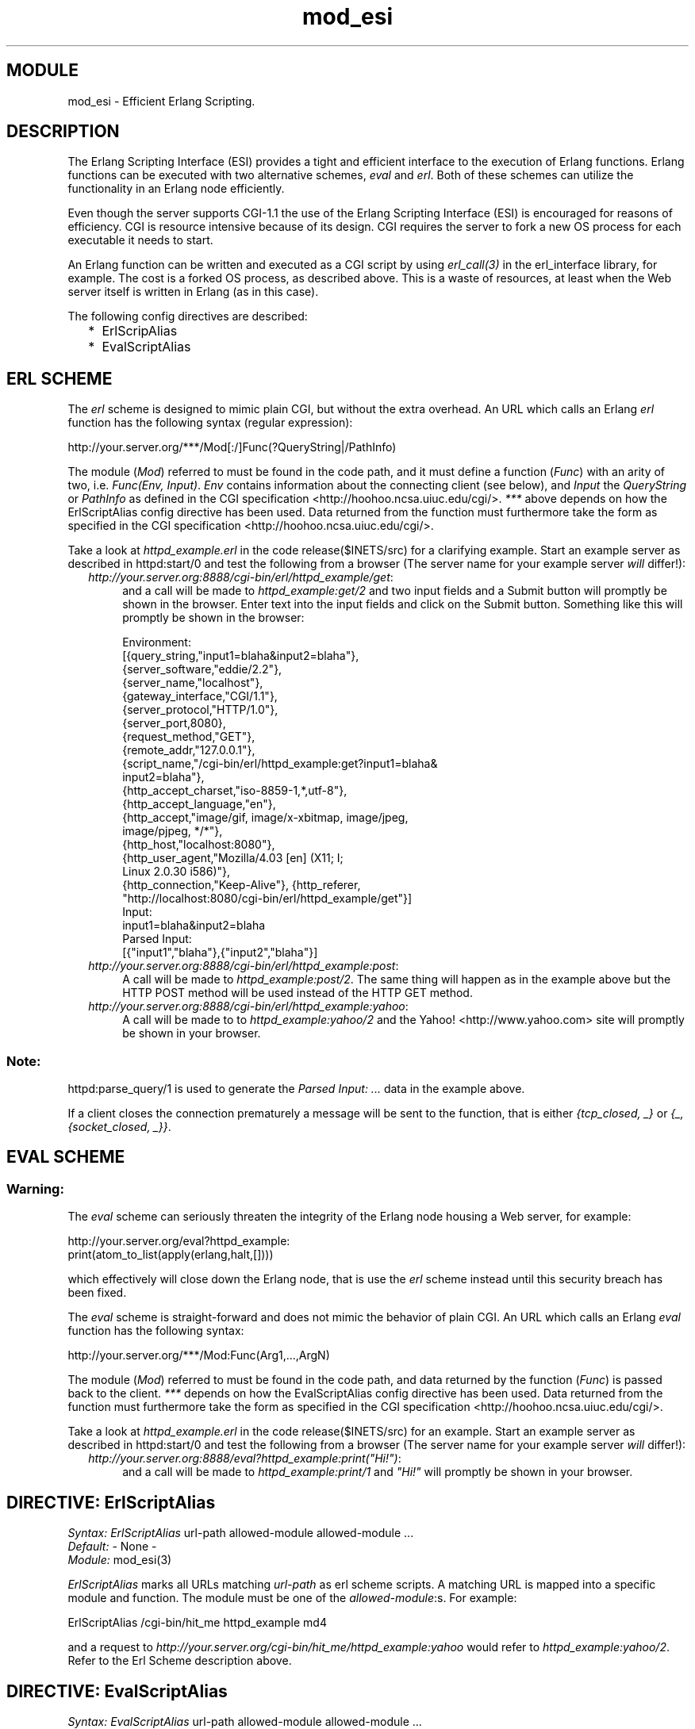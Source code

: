 .TH mod_esi 3 "inets  2.5.3" "Ericsson Utvecklings AB" "ERLANG MODULE DEFINITION"
.SH MODULE
mod_esi \- Efficient Erlang Scripting\&. 
.SH DESCRIPTION
.LP
The Erlang Scripting Interface (ESI) provides a tight and efficient interface to the execution of Erlang functions\&. Erlang functions can be executed with two alternative schemes, \fIeval\fR and \fIerl\fR\&. Both of these schemes can utilize the functionality in an Erlang node efficiently\&. 
.LP
Even though the server supports CGI-1\&.1 the use of the Erlang Scripting Interface (ESI) is encouraged for reasons of efficiency\&. CGI is resource intensive because of its design\&. CGI requires the server to fork a new OS process for each executable it needs to start\&. 
.LP
An Erlang function can be written and executed as a CGI script by using \fIerl_call(3)\fR in the erl_interface library, for example\&. The cost is a forked OS process, as described above\&. This is a waste of resources, at least when the Web server itself is written in Erlang (as in this case)\&. 
.LP
The following config directives are described: 
.RS 2
.TP 2
*
ErlScripAlias
.TP 2
*
EvalScriptAlias
.RE

.SH ERL SCHEME
.LP
The \fIerl\fR scheme is designed to mimic plain CGI, but without the extra overhead\&. An URL which calls an Erlang \fIerl\fR function has the following syntax (regular expression): 

.nf
http://your\&.server\&.org/***/Mod[:/]Func(?QueryString|/PathInfo)
.fi
.LP
The module (\fIMod\fR) referred to must be found in the code path, and it must define a function (\fIFunc\fR) with an arity of two, i\&.e\&. \fIFunc(Env, Input)\fR\&. \fIEnv\fR contains information about the connecting client (see below), and \fIInput\fR the \fIQueryString\fR or \fIPathInfo\fR as defined in the CGI specification <http://hoohoo\&.ncsa\&.uiuc\&.edu/cgi/>\&. \fI***\fR above depends on how the ErlScriptAlias config directive has been used\&. Data returned from the function must furthermore take the form as specified in the CGI specification <http://hoohoo\&.ncsa\&.uiuc\&.edu/cgi/>\&. 
.LP
Take a look at \fIhttpd_example\&.erl\fR in the code release($INETS/src) for a clarifying example\&. Start an example server as described in httpd:start/0 and test the following from a browser (The server name for your example server \fIwill\fR differ!): 
.RS 2
.TP 4
.B
\fIhttp://your\&.server\&.org:8888/cgi-bin/erl/httpd_example/get\fR:
and a call will be made to \fIhttpd_example:get/2\fR and two input fields and a Submit button will promptly be shown in the browser\&. Enter text into the input fields and click on the Submit button\&. Something like this will promptly be shown in the browser: 
.RS 4

.nf
Environment:
[{query_string,"input1=blaha&input2=blaha"},
 {server_software,"eddie/2\&.2"},
 {server_name,"localhost"},
 {gateway_interface,"CGI/1\&.1"},
 {server_protocol,"HTTP/1\&.0"},
 {server_port,8080},
 {request_method,"GET"},
 {remote_addr,"127\&.0\&.0\&.1"},
 {script_name,"/cgi-bin/erl/httpd_example:get?input1=blaha&
                                              input2=blaha"},
 {http_accept_charset,"iso-8859-1,*,utf-8"},
 {http_accept_language,"en"},
 {http_accept,"image/gif, image/x-xbitmap, image/jpeg, 
                                           image/pjpeg, */*"},
 {http_host,"localhost:8080"},
 {http_user_agent,"Mozilla/4\&.03 [en] (X11; I; 
                                      Linux 2\&.0\&.30 i586)"},
 {http_connection,"Keep-Alive"}, {http_referer,
      "http://localhost:8080/cgi-bin/erl/httpd_example/get"}]
Input:
 input1=blaha&input2=blaha
Parsed Input:
 [{"input1","blaha"},{"input2","blaha"}]
.fi
.RE
.TP 4
.B
\fIhttp://your\&.server\&.org:8888/cgi-bin/erl/httpd_example:post\fR:
A call will be made to \fIhttpd_example:post/2\fR\&. The same thing will happen as in the example above but the HTTP POST method will be used instead of the HTTP GET method\&. 
.TP 4
.B
\fIhttp://your\&.server\&.org:8888/cgi-bin/erl/httpd_example:yahoo\fR:
A call will be made to to \fIhttpd_example:yahoo/2\fR and the Yahoo! <http://www\&.yahoo\&.com> site will promptly be shown in your browser\&. 
.RE
.SS Note:
.LP
httpd:parse_query/1 is used to generate the \fIParsed Input: \&.\&.\&.\fR data in the example above\&. 
.LP
If a client closes the connection prematurely a message will be sent to the function, that is either \fI{tcp_closed, _}\fR or \fI{_, {socket_closed, _}}\fR\&. 

.SH EVAL SCHEME
.SS Warning:
.LP
The \fIeval\fR scheme can seriously threaten the integrity of the Erlang node housing a Web server, for example:

.nf
http://your\&.server\&.org/eval?httpd_example:
       print(atom_to_list(apply(erlang,halt,[])))
.fi
.LP
which effectively will close down the Erlang node, that is use the \fIerl\fR scheme instead until this security breach has been fixed\&. 

.LP
The \fIeval\fR scheme is straight-forward and does not mimic the behavior of plain CGI\&. An URL which calls an Erlang \fIeval\fR function has the following syntax: 

.nf
http://your\&.server\&.org/***/Mod:Func(Arg1,\&.\&.\&.,ArgN)
.fi
.LP
The module (\fIMod\fR) referred to must be found in the code path, and data returned by the function (\fIFunc\fR) is passed back to the client\&. \fI***\fR depends on how the EvalScriptAlias config directive has been used\&. Data returned from the function must furthermore take the form as specified in the CGI specification <http://hoohoo\&.ncsa\&.uiuc\&.edu/cgi/>\&. 
.LP
Take a look at \fIhttpd_example\&.erl\fR in the code release($INETS/src) for an example\&. Start an example server as described in httpd:start/0 and test the following from a browser (The server name for your example server \fIwill\fR differ!): 
.RS 2
.TP 4
.B
\fIhttp://your\&.server\&.org:8888/eval?httpd_example:print("Hi!")\fR:
and a call will be made to \fIhttpd_example:print/1\fR and \fI"Hi!"\fR will promptly be shown in your browser\&. 
.RE
.SH DIRECTIVE: "ErlScriptAlias"
.LP
\fISyntax:\fR \fIErlScriptAlias\fR url-path allowed-module allowed-module \&.\&.\&.
.br
 \fIDefault:\fR - None -
.br
 \fIModule:\fR mod_esi(3) 
.LP
\fIErlScriptAlias\fR marks all URLs matching \fIurl-path\fR as erl scheme scripts\&. A matching URL is mapped into a specific module and function\&. The module must be one of the \fIallowed-module\fR:s\&. For example: 

.nf
ErlScriptAlias /cgi-bin/hit_me httpd_example md4
.fi
.LP
and a request to \fIhttp://your\&.server\&.org/cgi-bin/hit_me/httpd_example:yahoo\fR would refer to \fIhttpd_example:yahoo/2\fR\&. Refer to the Erl Scheme description above\&. 
.SH DIRECTIVE: "EvalScriptAlias"
.LP
\fISyntax:\fR \fIEvalScriptAlias\fR url-path allowed-module allowed-module \&.\&.\&.
.br
 \fIDefault:\fR - None -
.br
 \fIModule:\fR mod_esi(3) 
.LP
\fIEvalScriptAlias\fR marks all URLs matching \fIurl-path\fR as eval scheme scripts\&. A matching URL is mapped into a specific module and function\&. The module must be one of the \fIallowed-module\fR:s\&. For example: 

.nf
EvalScriptAlias /cgi-bin/hit_me_to httpd_example md5
.fi
.LP
and a request to \fIhttp://your\&.server\&.org/cgi-bin/hit_me_to/httpd_example:print("Hi!")\fR would refer to \fIhttpd_example:print/1\fR\&. Refer to the Eval Scheme description above\&. 
.SH EWSAPI MODULE INTERACTION
.LP
Uses the following EWSAPI interaction data, if available: 
.RS 2
.TP 4
.B
\fI{remote_user, RemoteUser}\fR:
as defined in mod_auth(3)\&.
.RE
.LP
Exports the following EWSAPI interaction data, if possible: 
.RS 2
.TP 4
.B
\fI{mime_type, MimeType}\fR:
The file suffix of the incoming URL mapped into a \fIMimeType\fR as defined in the Mime Type Settings section of \fIhttpd_core(3)\fR\&.
.RE
.LP
Uses the following EWSAPI functions: 
.RS 2
.TP 2
*
mod_alias:real_name/3
.TP 2
*
mod_cgi:status_code/1
.RE
.SH SEE ALSO
.LP
httpd(3), mod_alias(3), mod_auth(3), mod_security(3), mod_cgi(3) 
.SH AUTHOR
.nf
Joakim Grebeno  - support@erlang.ericsson.se
.fi
